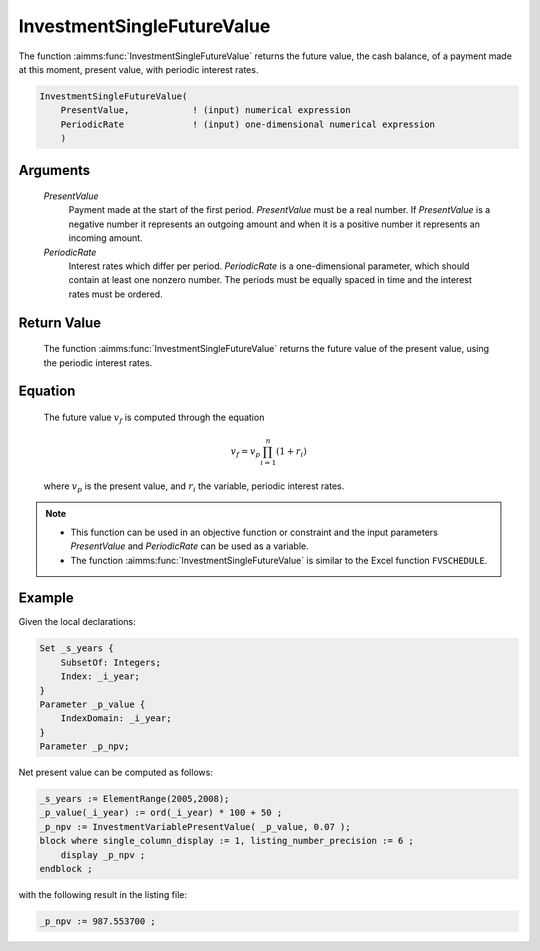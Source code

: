 .. aimms:function:: InvestmentSingleFutureValue(PresentValue, PeriodicRate)

.. _InvestmentSingleFutureValue:

InvestmentSingleFutureValue
===========================

The function :aimms:func:`InvestmentSingleFutureValue` returns the future value,
the cash balance, of a payment made at this moment, present value, with
periodic interest rates.

.. code-block:: aimms

    InvestmentSingleFutureValue(
        PresentValue,            ! (input) numerical expression
        PeriodicRate             ! (input) one-dimensional numerical expression
        )

Arguments
---------

    *PresentValue*
        Payment made at the start of the first period. *PresentValue* must be a
        real number. If *PresentValue* is a negative number it represents an
        outgoing amount and when it is a positive number it represents an
        incoming amount.

    *PeriodicRate*
        Interest rates which differ per period. *PeriodicRate* is a
        one-dimensional parameter, which should contain at least one nonzero
        number. The periods must be equally spaced in time and the interest
        rates must be ordered.

Return Value
------------

    The function :aimms:func:`InvestmentSingleFutureValue` returns the future value of
    the present value, using the periodic interest rates.

Equation
--------

    The future value :math:`v_f` is computed through the equation

    .. math:: v_f = v_p\prod_{i=1}^n(1+r_i)

    \ where :math:`v_p` is the present value, and :math:`r_i` the variable,
    periodic interest rates.

.. note::

    -  This function can be used in an objective function or constraint and
       the input parameters *PresentValue* and *PeriodicRate* can be used as
       a variable.

    -  The function :aimms:func:`InvestmentSingleFutureValue` is similar to the Excel
       function ``FVSCHEDULE``.


Example
-------

Given the local declarations:

.. code-block:: aimms

    Set _s_years {
        SubsetOf: Integers;
        Index: _i_year;
    }
    Parameter _p_value {
        IndexDomain: _i_year;
    }
    Parameter _p_npv;

Net present value can be computed as follows:

.. code-block:: aimms

    _s_years := ElementRange(2005,2008);
    _p_value(_i_year) := ord(_i_year) * 100 + 50 ;
    _p_npv := InvestmentVariablePresentValue( _p_value, 0.07 );
    block where single_column_display := 1, listing_number_precision := 6 ;
        display _p_npv ;
    endblock ;

with the following result in the listing file:

.. code-block:: aimms

    _p_npv := 987.553700 ;
      

.. seealso::

    *   Day count basis :ref:`methods<ff.dcb>`.
